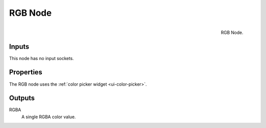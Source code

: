 .. Editors Note: This page gets copied into :doc:`</render/cycles/nodes/types/input/rgb>`
.. Editors Note: This page gets copied into :doc:`</render/blender_render/materials/nodes/types/input/rgb>`

********
RGB Node
********

.. figure:: /images/compositing_nodes_rgb.png
   :align: right
   :width: 150px

   RGB Node.


Inputs
======

This node has no input sockets.

Properties
==========

The RGB node uses the :ref:`color picker widget <ui-color-picker>`.

Outputs
=======

RGBA
   A single RGBA color value.
